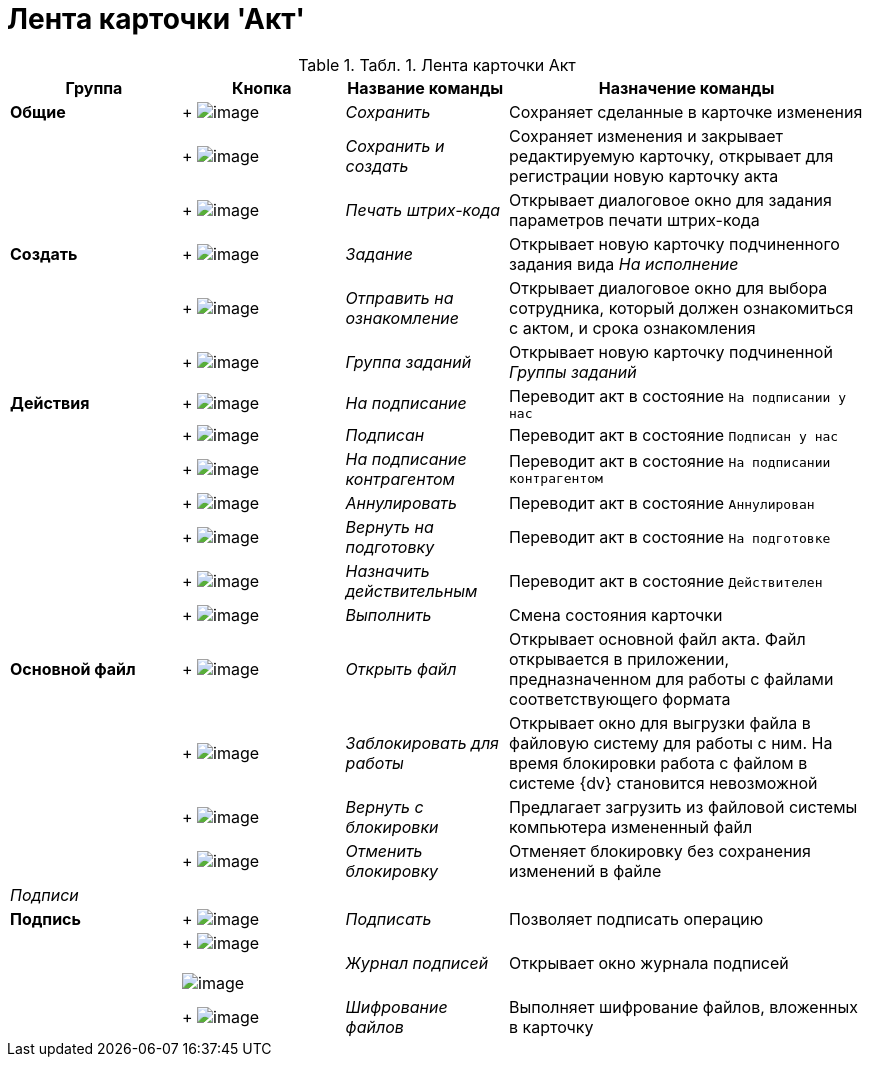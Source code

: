 = Лента карточки 'Акт'

.[.table--title-label]##Табл. 1. ##[.title]##Лента карточки Акт##
[width="100%",cols="20%,19%,19%,42%",options="header",]
|===
|Группа |Кнопка |Название команды |Назначение команды
|*Общие* | +
image:buttons/Save.png[image] + |[.keyword .parmname]_Сохранить_ |Сохраняет сделанные в карточке изменения
| | +
image:buttons/Save_and_Create.png[image] + |[.keyword .parmname]_Сохранить и создать_ |Сохраняет изменения и закрывает редактируемую карточку, открывает для регистрации новую карточку акта
| | +
image:buttons/Print_BarCode.png[image] + |[.keyword .parmname]_Печать штрих-кода_ |Открывает диалоговое окно для задания параметров печати штрих-кода
|*Создать* | +
image:buttons/Task.png[image] + |[.keyword .parmname]_Задание_ |Открывает новую карточку подчиненного задания вида [.keyword .parmname]_На исполнение_
| | +
image:buttons/Task_to_Familiarize.png[image] + |[.keyword .parmname]_Отправить на ознакомление_ |Открывает диалоговое окно для выбора сотрудника, который должен ознакомиться с актом, и срока ознакомления
| | +
image:buttons/Task_Group.png[image] + |[.keyword .parmname]_Группа заданий_ |Открывает новую карточку подчиненной [.keyword .parmname]_Группы заданий_
|*Действия* | +
image:buttons/To_Sign_Contracts.png[image] + |[.keyword .parmname]_На подписание_ |Переводит акт в состояние `На подписании у               нас`
| | +
image:buttons/Sign.png[image] + |[.keyword .parmname]_Подписан_ |Переводит акт в состояние `Подписан у нас`
| | +
image:buttons/Transfer_to_Sign_Counterparty.png[image] + |[.keyword .parmname]_На подписание контрагентом_ |Переводит акт в состояние `На подписании               контрагентом`
| | +
image:buttons/Cancel.png[image] + |[.keyword .parmname]_Аннулировать_ |Переводит акт в состояние `Аннулирован`
| | +
image:buttons/Sent_for_Revision.png[image] + |[.keyword .parmname]_Вернуть на подготовку_ |Переводит акт в состояние `На подготовке`
| | +
image:buttons/Mark_on_Validity.png[image] + |[.keyword .parmname]_Назначить действительным_ |Переводит акт в состояние `Действителен`
| | +
image:buttons/Perform.png[image] + |[.keyword .parmname]_Выполнить_ |Смена состояния карточки
|*Основной файл* | +
image:buttons/Open_Files.png[image] + |[.keyword .parmname]_Открыть файл_ |Открывает основной файл акта. Файл открывается в приложении, предназначенном для работы с файлами соответствующего формата
| | +
image:buttons/Block.png[image] + |[.keyword .parmname]_Заблокировать для работы_ |Открывает окно для выгрузки файла в файловую систему для работы с ним. На время блокировки работа с файлом в системе {dv} становится невозможной
| | +
image:buttons/Return_to_Lock.png[image] + |[.keyword .parmname]_Вернуть с блокировки_ |Предлагает загрузить из файловой системы компьютера измененный файл
| | +
image:buttons/Unlock.png[image] + |[.keyword .parmname]_Отменить блокировку_ |Отменяет блокировку без сохранения изменений в файле
|_Подписи_ | | |
|*Подпись* | +
image:buttons/Signature.png[image] + |[.keyword .parmname]_Подписать_ |Позволяет подписать операцию
| | +
image:buttons/Log_Sign.png[image] +
 +
image:buttons/Log_Sign_1.png[image] + |[.keyword .parmname]_Журнал подписей_ |Открывает окно журнала подписей
| | +
image:buttons/ico_signatures_and_coding.png[image] + |[.keyword .parmname]_Шифрование файлов_ |Выполняет шифрование файлов, вложенных в карточку
|===

